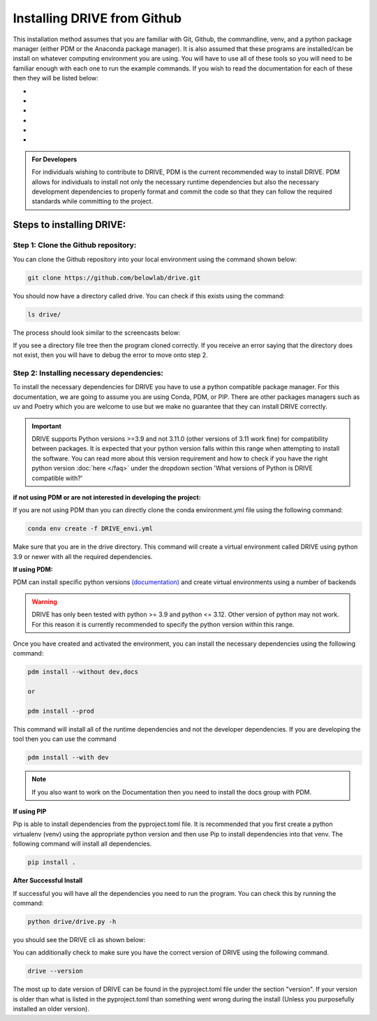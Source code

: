 Installing DRIVE from Github
============================
This installation method assumes that you are familiar with Git, Github, the commandline, venv, and a python package manager (either PDM or the Anaconda package manager). It is also assumed that these programs are installed/can be install on whatever computing environment you are using. You will have to use all of these tools so you will need to be familiar enough with each one to run the example commands. If you wish to read the documentation for each of these then they will be listed below:

* .. card:: Git
    :link: https://git-scm.com/doc
    :shadow: sm
    
    Website for Git. This link specifically goes to the documentation site. There are videos that go over the basics as well as the online version of the "Pro Git" book that gives all the information you could ever want for Git

* .. card:: Github:
    :link: https://github.com/

    Github website documentation

* .. card:: Commandline Interface
    :link: https://www.learnenough.com/command-line-tutorial
    :shadow: sm

    This is probably overkill but here is a very indepth CLI tutorial

* .. card:: virtualenvs (specifically venv)
    :link: https://docs.python.org/3/library/venv.html
    :shadow: sm

    This is a common way to make virtual environments that is supported by the official python organization. This link describes venv and shows how to make a venv

* .. card:: Python Dependency Manager (PDM)
    :link: https://pdm-project.org/latest/
    :shadow: sm

    PDM is another package manager for python that aims to support the whole development process from initialization, package management, building, and deployment

* .. card:: Anaconda
    :link: https://www.anaconda.com/
    :shadow: sm

    Anaconda website that describes the installation and 


.. admonition:: For Developers

    For individuals wishing to contribute to DRIVE, PDM is the current recommended way to install DRIVE. PDM allows for individuals to install not only the necessary runtime dependencies but also the necessary development dependencies to properly format and commit the code so that they can follow the required standards while committing to the project. 

Steps to installing DRIVE:
--------------------------

Step 1: Clone the Github repository:
^^^^^^^^^^^^^^^^^^^^^^^^^^^^^^^^^^^^
You can clone the Github repository into your local environment using the command shown below:

.. code::

    git clone https://github.com/belowlab/drive.git


You should now have a directory called drive. You can check if this exists using the command:

.. code::

    ls drive/


The process should look similar to the screencasts below:

.. image:: /screencasts/github_cloning.gif
    :height: 300
    :align: center
    :alt: github cloning screencast



If you see a directory file tree then the program cloned correctly. If you receive an error saying that the directory does not exist, then you will have to debug the error to move onto step 2.

Step 2: Installing necessary dependencies:
^^^^^^^^^^^^^^^^^^^^^^^^^^^^^^^^^^^^^^^^^^
To install the necessary dependencies for DRIVE you have to use a python compatible package manager. For this documentation, we are going to assume you are using Conda, PDM, or PIP. There are other packages managers such as uv and Poetry which you are welcome to use but we make no guarantee that they can install DRIVE correctly. 

.. important:: 

   DRIVE supports Python versions >=3.9 and not 3.11.0 (other versions of 3.11 work fine) for compatibility between packages. It is expected that your python version falls within this range when attempting to install the software. You can read more about this version requirement and how to check if you have the right python version :doc:`here </faq>` under the dropdown section 'What versions of Python is DRIVE compatible with?'

**if not using PDM or are not interested in developing the project:**

If you are not using PDM than you can directly clone the conda environment.yml file using the following command:

.. code::

    conda env create -f DRIVE_envi.yml


Make sure that you are in the drive directory. This command will create a virtual environment called DRIVE using python 3.9 or newer with all the required dependencies. 

**If using PDM:**

PDM can install specific python versions `(documentation) <https://pdm-project.org/en/latest/usage/project/#install-python-interpreters-with-pdm>`_ and create virtual environments using a number of backends

.. warning::

    DRIVE has only been tested with python >= 3.9 and python <= 3.12. Other version of python may not work. For this reason it is currently recommended to specify the python version within this range.

Once you have created and activated the environment, you can install the necessary dependencies using the following command:

.. code::

    pdm install --without dev,docs

    or

    pdm install --prod

.. image:: /screencasts/pdm_installation.gif
    :height: 300
    :align: center
    :alt: screencast of installing dependencies using poetry


This command will install all of the runtime dependencies and not the developer dependencies. If you are developing the tool then you can use the command

.. code:: 
    
    pdm install --with dev

.. note::
    If you also want to work on the Documentation then you need to install the docs group with PDM.

**If using PIP**

Pip is able to install dependencies from the pyproject.toml file. It is recommended that you first create a python virtualenv (venv) using the appropriate python version and then use Pip to install dependencies into that venv. The following command will install all dependencies.

.. code::

    pip install .

**After Successful Install**

If successful you will have all the dependencies you need to run the program. You can check this by running the command:

.. code:: 

    python drive/drive.py -h


you should see the DRIVE cli as shown below: 

.. image:: /screencasts/drive_help_message.gif
    :height: 300
    :align: center
    :alt: help message displayed by successful install of DRIVE


You can additionally check to make sure you have the correct version of DRIVE using the following command. 

.. code::

    drive --version

The most up to date version of DRIVE can be found in the pyproject.toml file under the section "version". If your version is older than what is listed in the pyproject.toml than something went wrong during the install (Unless you purposefully installed an older version).
